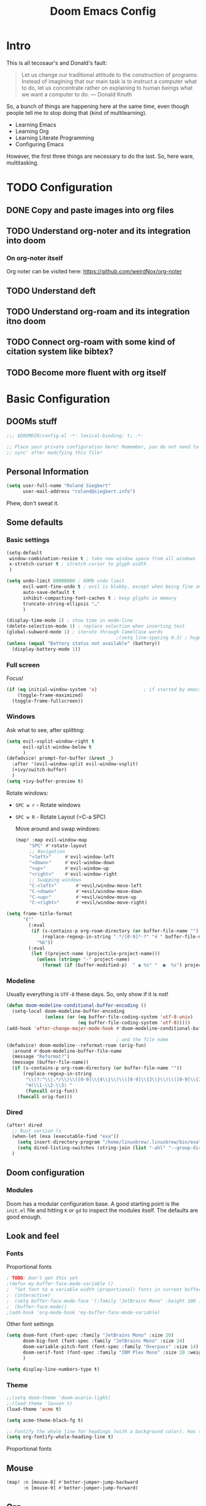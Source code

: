 # -*- mode: org; eval: (add-hook 'after-save-hook (lambda () (org-html-export-to-html t)) nil t) -*-
#+TITLE: Doom Emacs Config

* Intro

This is all tecosaur's and Donald's fault:

#+begin_quote
Let us change our traditional attitude to the construction of programs: Instead of imagining that our main task is to instruct a computer what to do, let us concentrate rather on explaining to human beings what we want a computer to do. — Donald Knuth
#+end_quote

So, a bunch of things are happening here at the same time, even though people tell me to stop doing that (kind of multilearning).

- Learning Emacs
- Learning Org
- Learning Literate Programming
- Configuring Emacs

However, the first three things are necessary to do the last. So, here ware, multitasking.

* TODO Configuration
** DONE Copy and paste images into org files
** TODO Understand org-noter and its integration into doom
:LOGBOOK:
CLOCK: [2020-11-01 So 09:31]
:END:
*** On org-noter itself

Org noter can be visited here: https://github.com/weirdNox/org-noter


** TODO Understand deft
** TODO Understand org-roam and its integration itno doom
** TODO Connect org-roam with some kind of citation system like bibtex?
** TODO Become more fluent with org itself

* Basic Configuration

** DOOMs stuff

#+begin_src emacs-lisp
;;; $DOOMDIR/config.el -*- lexical-binding: t; -*-

;; Place your private configuration here! Remember, you do not need to run 'doom
;; sync' after modifying this file!
#+end_src

** Personal Information

#+begin_src emacs-lisp
(setq user-full-name "Roland Siegbert"
      user-mail-address "roland@siegbert.info")
#+end_src

Phew, don't sweat it.

** Some defaults

*** Basic settings

#+begin_src emacs-lisp
(setq-default
 window-combination-resize t ; take new window space from all windows
 x-stretch-cursor t ; stretch cursor to glyph width
 )

(setq undo-limit 80000000 ; 80Mb undo limit
      evil-want-fine-undo t ; evil is blobby, except when being fine and granular
      auto-save-default t
      inhibit-compacting-font-caches t ; keep glyphs in memory
      truncate-string-ellipsis "…"
      )

(display-time-mode 1) ; show time in mode-line
(delete-selection-mode 1) ; replace selection when inserting text
(global-subword-mode 1) ; iterate through CamelCase words
                                        ;(setq line-spacing 0.3) ; huge line spacing
(unless (equal "Battery status not available" (battery))
  (display-battery-mode 1))
#+end_src

*** Full screen

Focus!

#+BEGIN_SRC emacs-lisp
(if (eq initial-window-system 'x)                 ; if started by emacs command or desktop file
    (toggle-frame-maximized)
  (toggle-frame-fullscreen))
#+END_SRC

*** Windows

Ask what to see, after splitting:

#+begin_src emacs-lisp
(setq evil-vsplit-window-right t
      evil-split-window-below t
      )
(defadvice! prompt-for-buffer (&rest _)
  :after '(evil-window-split evil-window-vsplit)
  (+ivy/switch-buffer)
  )
(setq +ivy-buffer-preview t)
#+end_src

Rotate windows:
- =SPC w r= - Rotate windows
- =SPC w R= - Rotate Layout (=C-a SPC)

 Move around and swap windows:

 #+begin_src emacs-lisp
 (map! :map evil-window-map
      "SPC" #'rotate-layout
      ;; Navigation
      "<left>"     #'evil-window-left
      "<down>"     #'evil-window-down
      "<up>"       #'evil-window-up
      "<right>"    #'evil-window-right
      ;; Swapping windows
      "C-<left>"       #'+evil/window-move-left
      "C-<down>"       #'+evil/window-move-down
      "C-<up>"         #'+evil/window-move-up
      "C-<right>"      #'+evil/window-move-right)
#+end_src

#+BEGIN_SRC emacs-lisp
(setq frame-title-format
      '(""
        (:eval
         (if (s-contains-p org-roam-directory (or buffer-file-name ""))
             (replace-regexp-in-string ".*/[0-9]*-?" "🢔 " buffer-file-name)
           "%b"))
        (:eval
         (let ((project-name (projectile-project-name)))
           (unless (string= "-" project-name)
             (format (if (buffer-modified-p)  " ◉ %s" "  ●  %s") project-name))))))
#+END_SRC

*** Modeline

Usually everything is =UTF-8= these days. So, only show if it is not!

#+begin_src emacs-lisp
(defun doom-modeline-conditional-buffer-encoding ()
  (setq-local doom-modeline-buffer-encoding
              (unless (or (eq buffer-file-coding-system 'utf-8-unix)
                          (eq buffer-file-coding-system 'utf-8)))))
(add-hook 'after-change-major-mode-hook #'doom-modeline-conditional-buffer-encoding)

                                        ; and the file name
(defadvice! doom-modeline--reformat-roam (orig-fun)
  :around #'doom-modeline-buffer-file-name
  (message "Reformat?")
  (message (buffer-file-name))
  (if (s-contains-p org-roam-directory (or buffer-file-name ""))
      (replace-regexp-in-string
       "\\(?:^\\|.*/\\)\\([0-9]\\{4\\}\\)\\([0-9]\\{2\\}\\)\\([0-9]\\{2\\}\\)[0-9]*-"
       "🢔(\\1-\\2-\\3) "
       (funcall orig-fun))
    (funcall orig-fun)))
#+end_src
*** Dired

#+BEGIN_SRC emacs-lisp
(after! dired
  ;; Rust version ls
  (when-let (exa (executable-find "exa"))
    (setq insert-directory-program "/home/linuxbrew/.linuxbrew/bin/exa")
    (setq dired-listing-switches (string-join (list "-ahl" "--group-directories-first") " ")))
  )
#+END_SRC

** Doom configuration

*** Modules

Doom has a modular configuration base. A good starting point is the =init.el= file and hitting =K= or =gd= to inspect the modules itself. The defaults are good enough.


** Look and feel

*** Fonts

Proportional fonts

#+BEGIN_SRC emacs-lisp
                                        ; TODO: Don't get this yet
                                        ;(defun my-buffer-face-mode-variable ()
                                        ;  "Set font to a variable width (proportional) fonts in current buffer"
                                        ;  (interactive)
                                        ;  (setq buffer-face-mode-face '(:family "JetBrains Mono" :height 100 ))
                                        ;  (buffer-face-mode))
                                        ;(add-hook 'org-mode-hook 'my-buffer-face-mode-variable)
#+END_SRC

Other font settings

#+begin_src emacs-lisp
(setq doom-font (font-spec :family "JetBrains Mono" :size 20)
      doom-big-font (font-spec :family "JetBrains Mono" :size 24)
      doom-variable-pitch-font (font-spec :family "Overpass" :size 14)
      doom-serif-font (font-spec :family "IBM Plex Mono" :size 20 :weight 'light)
      )

(setq display-line-numbers-type t)
#+end_src

*** Theme

#+BEGIN_SRC emacs-lisp
;;(setq doom-theme 'doom-acario-light)
;;(load-theme 'leuven t)
(load-theme 'acme t)

(setq acme-theme-black-fg t)

;; Fontify the whole line for headings (with a background color). Has to go above loven, but below acme.
(setq org-fontify-whole-heading-line t)
#+end_src

Proportional fonts

** Mouse

#+begin_src emacs-lisp
(map! :n [mouse-8] #'better-jumper-jump-backward
      :n [mouse-9] #'better-jumper-jump-forward)
#+end_src

** Org

The basic org configuration

#+begin_src emacs-lisp
(setq
 org_notes (concat (getenv "HOME") "/src/org/")
 zot_bib (concat (getenv "HOME") "/src/zotero/zotLib.bib")
 org-directory org_notes
 deft-directory org_notes
 org-roam-directory org_notes
 )
#+end_src

*** Org Capture

#+BEGIN_SRC emacs-lisp
(after! org-capture
  (setq org-capture-templates
        '(("b" "Basic task for future review" entry
           (file+headline "tasks.org" "Basic tasks that need to be reviewed")
           "* %^{Title}\n:PROPERTIES:\n:CAPTURED: %U\n:END:\n\n%i%l"
           :empty-lines 1)

          ("w" "Work")
          ("wt" "Task or assignment" entry
           (file+headline "work.org" "Tasks and assignments")
           "\n\n* TODO [#A] %^{Title} :@work:\nSCHEDULED: %^t\n:PROPERTIES:\n:CAPTURED: %U\n:END:\n\n%i%?"
           :empty-lines 1)

          ("wm" "Meeting, event, appointment" entry
           (file+headline "work.org" "Meetings, events, and appointments")
           "\n\n* MEET [#A] %^{Title} :@work:\nSCHEDULED: %^T\n:PROPERTIES:\n:CAPTURED: %U\n:END:\n\n%i%?"
           :empty-lines 1)

          ("t" "Task with a due date" entry
           (file+headline "tasks.org" "Task list with a date")
           "\n\n* %^{Scope of task||TODO|STUDY|MEET} %^{Title} %^g\nSCHEDULED: %^t\n:PROPERTIES:\n:CAPTURED: %U\n:END:\n\n%i%?"
           :empty-lines 1)

          ("j" "Journal" entry
           (file+olp+datetree "journal.org")
           "* %?\n"
           :empty-lines 1)))
  )
#+END_SRC

*** Org Download - Save images from clipboard

I'll have to redo this another day. My understanding of emacs is not there, yet.

The integration via

#+begin_src emacs-lisp :tangle no
(org
 +download) ;init.el
#+end_src

is pretty nice. :-)

*** Org Buffer

#+begin_src emacs-lisp
(evil-define-command evil-buffer-org-new (count file)
  "Creates a new org buffer replacing the current window, optionally editing a certain FILE"
  :repeat nil
  (interactive "P<f>")
  (if file
      (evil-edit file)
    (let ((buffer (generate-new-buffer "*new org*")))
      (set-window-buffer nil buffer)
      (with-current-buffer buffer
        (org-mode)))))
(map! :leader
      (:prefix "b"
       :desc "New empty ORG buffer" "o" #'evil-buffer-org-new))
#+end_src

*** Org Journal

Use this as a daily driver.

#+BEGIN_SRC emacs-lisp
;; org-journal the DOOM way
(use-package org-journal
  :init
  (setq org-journal-date-prefix "#+TITLE: "
        org-journal-file-format "%Y-%m-%d.org"
        org-journal-date-format "%A, %d %B %Y")
  :config
  (setq org-journal-find-file #'find-file-other-window )
  (map! :map org-journal-mode-map
        "C-c n s" #'evil-save-modified-and-close )
  )

(setq org-journal-enable-agenda-integration t)
#+END_SRC


*** Org Noter

#+begin_src emacs-lisp
(use-package org-noter
  :after (:any org pdf-view)
  :config
  (setq
   ;; The WM can handle splits
   org-noter-notes-window-location 'other-frame
   ;; Please stop opening frames
   org-noter-always-create-frame nil
   ;; I want to see the whole file
   org-noter-hide-other nil
   ;; Everything is relative to the main notes file
   org-noter-notes-search-path (list org_notes)
   )
  )
(setq org-noter-separate-notes-from-heading t)
#+end_src

*** Org Roam

Meanwhile doom integrates =roam= quite nicely. Access it by typing =SPC

#+begin_src emacs-lisp
(after! org-roam
  (setq org-roam-ref-capture-templates
        '(("r" "ref" plain (function org-roam-capture--get-point)
           "%?"
           :file-name "websites/${slug}"
           :head "#+TITLE: ${title}
,#+ROAM_KEY: ${ref}
- source :: ${ref}"
           :unnarrowed t))))
                                        ; TODO: This capture template for websites requires org-roam protocol
#+end_src
*** Org Roam Server

#+BEGIN_SRC emacs-lisp
(use-package! org-roam-server
  :after org-roam
  :config
  (setq org-roam-server-host "127.0.0.1"
        org-roam-server-port 10080
        org-roam-server-export-inline-images t
        org-roam-server-authenticate nil
        org-roam-server-label-truncate t
        org-roam-server-label-truncate-length 60
        org-roam-server-label-wrap-length 20)
  (defun org-roam-server-open ()
    "Ensure the server is active, then open the roam graph."
    (interactive)
    (org-roam-server-mode 1)
    (browse-url-xdg-open (format "http://localhost:%d" org-roam-server-port))))
#+END_SRC

** Deft

Quickly search through org.

#+BEGIN_SRC emacs-lisp
(use-package deft
  :after org
                                        ;:bind
                                        ;("C-c n d" . deft)
  :custom
  (deft-recursive t)
  (deft-use-filter-string-for-filename t)
  (deft-default-extension "org"))
#+END_SRC

* Package loading (=packages.el=) :ATTACH:
:PROPERTIES:
:header-args:emacs-lisp: :tangle "packages.el"
:END:
The following section fills =packages.el=. And this file shouldn't be byte compiled.

#+begin_src emacs-lisp
;; -*- no-byte-compile: t; -*-
#+end_src

** Packages

#+begin_src emacs-lisp
;; ui
(package! beacon) ; global minor mode for a blinking highliter to find where the cursor is.
(package! rotate :pin "091b5ac4fc...") ; window mgmt
(package! xkcd :pin "66e928706f...")
(package! wttrin :recipe (:local-repo "lisp" :no-byte-compile t))
(package! spray :pin "00638bc916...") ; flash words on screen
(package! theme-magic :pin "844c4311bd...") ; terminal theme support
(package! ess-view :pin "d4e5a340b7...") ; data frames all the way down
(package! info-colors :pin "47ee73cc19...") ; makes info pages better
(package! imenu-list)

;; sanity
(package! tldr)
                                        ; TODO: not ready yet: (package! origami) ; fold stuff away

;; org
(package! org-roam-bibtex)
(package! org-roam-server :recipe (:host github :repo "org-roam/org-roam-server" :files ("*")))
(package! org-noter)

                                        ;(package! calctex :recipe (:host github :repo "johnbcoughlin/calctex"
                                        ;                           :files ("*.el" "calctex/*.el" "calctex-contrib/*.el" "org-calctex/*.el"))
                                        ; :pin "7fa2673c64...")
(package! org-super-agenda :pin "3264255989...")
(package! org-pretty-table-mode
  :recipe (:host github :repo "Fuco1/org-pretty-table") :pin "88380f865a...")
(package! org-fragtog :pin "92119e3ae7...")
(package! org-pretty-tags :pin "40fd72f3e7...")
(package! org-ref :pin "f582e9c53e...") ; citations
(package! org-graph-view :recipe (:host github :repo "alphapapa/org-graph-view") :pin "13314338d7...")
(package! org-chef :pin "5b461ed7d458cdcbff0af5013fbdbe88cbfb13a4") ; url -> orgified version of it
(package! company-org-roam :recipe (:host github :repo "org-roam/company-org-roam"))
(package! graphviz-dot-mode :pin "3642a0a5f41a80c8ecef7c6143d514200b80e194")
(package! ox-gfm :pin "99f93011b0...") ; markdown export with GitHub support

;; themes
(package! leuven-theme) ;; great theme for org
(package! acme-theme) ;; even greater theme
#+end_src

#+RESULTS:
| graphviz-dot-mode | :modules | ((:private . config) (:private . modules)) | :pin | 3642a0a5f41a80c8ecef7c6143d514200b80e194 |

* Now let's customize the packages above in =config.el=
** Company

It's nice to have completions almost all the time, in my opinion. Key strokes
are just waiting to be saved!

#+begin_src emacs-lisp
(after! company
  (setq company-idle-delay 0.3
        company-minimum-prefix-length 2)
  (setq company-show-numbers t)
  (add-hook 'evil-normal-state-entry-hook #'company-abort)) ;; make aborting less annoying.
#+end_src

Now, the improvements from ~precedent~ are mostly from remembering history, so
let's improve that memory.

#+begin_src emacs-lisp
(setq-default history-length 1000)
(setq-default prescient-history-length 1000)
#+end_src

** Beacon

#+BEGIN_SRC emacs-lisp
(beacon-mode 1) ; beacon blink everywhere
(map! :leader "c b" #'beacon-blink) ; find the cursor
#+END_SRC

** Plain Text

~Ispell~ is nice, let's have it in ~text~, ~markdown~, and ~GFM~.
*** TODO ispell doesn't work quite right...


#+begin_src emacs-lisp
(set-company-backend!
  '(text-mode
    markdown-mode
    gfm-mode)
  '(:seperate
    company-ispell
    company-files
    company-yasnippet))

(setq ispell-program-name (executable-find "hunspell")
      ispell-dictionary "en_US,de_DE")

(!after ispell
        (ispell-set-spellchecker-params)
        (ispell-hunspell-add-multi-dic "en_US,de_DE"))
#+end_src


** Info colors
#+begin_src emacs-lisp
(use-package! info-colors
  :commands (info-colors-fontify-node))

(add-hook 'Info-selection-hook 'info-colors-fontify-node)

(add-hook 'Info-mode-hook #'mixed-pitch-mode)
#+end_src

** Modifying doom

#+begin_src emacs-lisp
(setq which-key-idle-delay 0.3) ;; I need the help, I really do
(setq which-key-allow-multiple-replacements t)
(after! which-key
  (pushnew!
   which-key-replacement-alist
   '(("" . "\\`+?evil[-:]?\\(?:a-\\)?\\(.*\\)") . (nil . "◂\\1"))
   '(("\\`g s" . "\\`evilem--?motion-\\(.*\\)") . (nil . "◃\\1"))
   ))
#+end_src

Let's connect org-brain with org-noter as described here: https://plasisent.org/2019/lecture-notes-with-emacs-org-brain-noter/

Needed to use org-brain-visualize with org-noter notes:

#+begin_src emacs-lisp
(add-hook 'org-noter-insert-heading-hook #'org-id-get-create)

;; open noter session from visualized org-brain
(defun org-brain-open-org-noter (entry)
    "Open `org-noter' on the ENTRY.
If run interactively, get ENTRY from context."
    (interactive (list (org-brain-entry-at-pt)))
    (org-with-point-at (org-brain-entry-marker entry)
      (org-noter)))
#+end_src
** imenu

#+BEGIN_SRC emacs-lisp
(use-package! imenu-list
  :defer t
  :config
  (set-popup-rules! '(("^\\*Ilist\\*" :side right :size 40 :select t))))
#+END_SRC

* Resources:

- https://tecosaur.github.io/emacs-config/config.html
- https://raw.githubusercontent.com/tecosaur/emacs-config/master/config.org
- https://rgoswami.me/posts/org-note-workflow/
- https://github.com/sunnyhasija/Academic-Doom-Emacs-Config/blob/master/README.org
